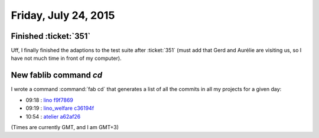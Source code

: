 =====================
Friday, July 24, 2015
=====================

Finished :ticket:`351`
======================

Uff, I finally finished the adaptions to the test suite after
:ticket:`351` (must add that Gerd and Aurélie are visiting us, so I
have not much time in front of my computer).


New fablib command `cd`
=======================

I wrote a command :command:`fab cd` that generates a list of all the
commits in all my projects for a given day:

- 09:18 : `lino <http://www.lino-framework.org>`__
  `f9f7869 <https://github.com/lsaffre/lino/commit/413fba05eea510afc3e1d36ae9b58e167f9f7869>`__
- 09:19 : `lino_welfare <http://welfare.lino-framework.org>`__
  `c36194f <https://github.com/lsaffre/lino-welfare/commit/b4f1c191b0776e46b62d4a3a633537727c36194f>`__
- 10:54 : `atelier <http://atelier.lino-framework.org>`__
  `a62af26 <https://github.com/lsaffre/atelier/commit/3319dd79cd2a385f39192ba2be44b274fa62af26>`__

(Times are currently GMT, and I am GMT+3)
